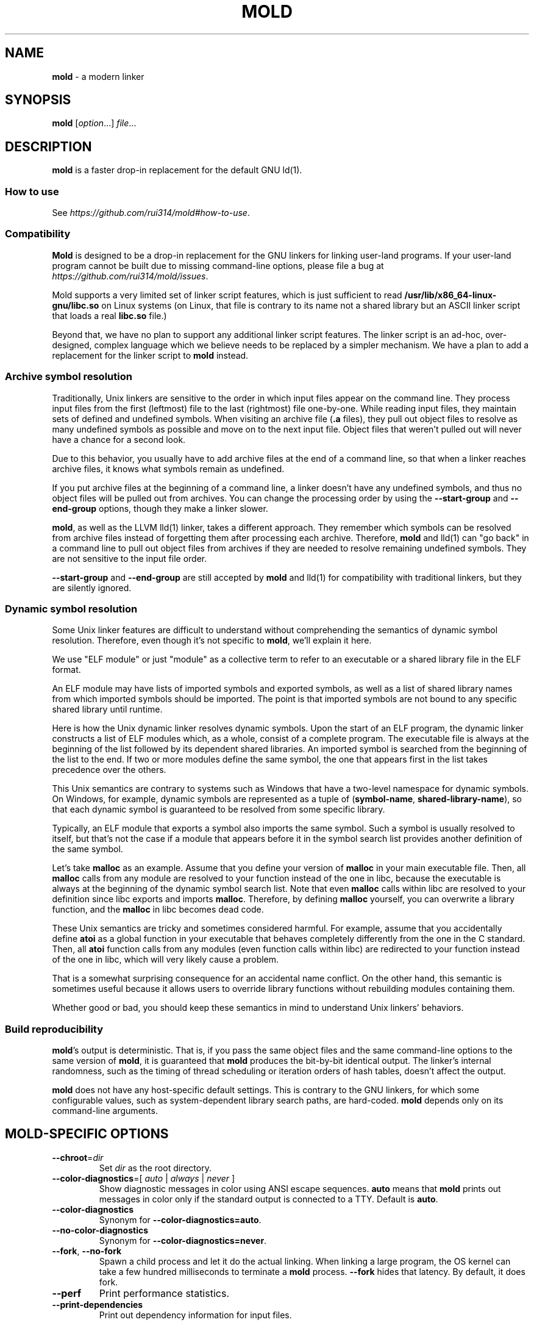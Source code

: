 .\" generated with Ronn-NG/v0.9.1
.\" http://github.com/apjanke/ronn-ng/tree/0.9.1
.TH "MOLD" "1" "March 2023" ""
.SH "NAME"
\fBmold\fR \- a modern linker
.SH "SYNOPSIS"
\fBmold\fR [\fIoption\fR\|\.\|\.\|\.] \fIfile\fR\|\.\|\.\|\.
.SH "DESCRIPTION"
\fBmold\fR is a faster drop\-in replacement for the default GNU ld(1)\.
.SS "How to use"
See \fIhttps://github\.com/rui314/mold#how\-to\-use\fR\.
.SS "Compatibility"
\fBMold\fR is designed to be a drop\-in replacement for the GNU linkers for linking user\-land programs\. If your user\-land program cannot be built due to missing command\-line options, please file a bug at \fIhttps://github\.com/rui314/mold/issues\fR\.
.P
Mold supports a very limited set of linker script features, which is just sufficient to read \fB/usr/lib/x86_64\-linux\-gnu/libc\.so\fR on Linux systems (on Linux, that file is contrary to its name not a shared library but an ASCII linker script that loads a real \fBlibc\.so\fR file\.)
.P
Beyond that, we have no plan to support any additional linker script features\. The linker script is an ad\-hoc, over\-designed, complex language which we believe needs to be replaced by a simpler mechanism\. We have a plan to add a replacement for the linker script to \fBmold\fR instead\.
.SS "Archive symbol resolution"
Traditionally, Unix linkers are sensitive to the order in which input files appear on the command line\. They process input files from the first (leftmost) file to the last (rightmost) file one\-by\-one\. While reading input files, they maintain sets of defined and undefined symbols\. When visiting an archive file (\fB\.a\fR files), they pull out object files to resolve as many undefined symbols as possible and move on to the next input file\. Object files that weren't pulled out will never have a chance for a second look\.
.P
Due to this behavior, you usually have to add archive files at the end of a command line, so that when a linker reaches archive files, it knows what symbols remain as undefined\.
.P
If you put archive files at the beginning of a command line, a linker doesn't have any undefined symbols, and thus no object files will be pulled out from archives\. You can change the processing order by using the \fB\-\-start\-group\fR and \fB\-\-end\-group\fR options, though they make a linker slower\.
.P
\fBmold\fR, as well as the LLVM lld(1) linker, takes a different approach\. They remember which symbols can be resolved from archive files instead of forgetting them after processing each archive\. Therefore, \fBmold\fR and lld(1) can "go back" in a command line to pull out object files from archives if they are needed to resolve remaining undefined symbols\. They are not sensitive to the input file order\.
.P
\fB\-\-start\-group\fR and \fB\-\-end\-group\fR are still accepted by \fBmold\fR and lld(1) for compatibility with traditional linkers, but they are silently ignored\.
.SS "Dynamic symbol resolution"
Some Unix linker features are difficult to understand without comprehending the semantics of dynamic symbol resolution\. Therefore, even though it's not specific to \fBmold\fR, we'll explain it here\.
.P
We use "ELF module" or just "module" as a collective term to refer to an executable or a shared library file in the ELF format\.
.P
An ELF module may have lists of imported symbols and exported symbols, as well as a list of shared library names from which imported symbols should be imported\. The point is that imported symbols are not bound to any specific shared library until runtime\.
.P
Here is how the Unix dynamic linker resolves dynamic symbols\. Upon the start of an ELF program, the dynamic linker constructs a list of ELF modules which, as a whole, consist of a complete program\. The executable file is always at the beginning of the list followed by its dependent shared libraries\. An imported symbol is searched from the beginning of the list to the end\. If two or more modules define the same symbol, the one that appears first in the list takes precedence over the others\.
.P
This Unix semantics are contrary to systems such as Windows that have a two\-level namespace for dynamic symbols\. On Windows, for example, dynamic symbols are represented as a tuple of (\fBsymbol\-name\fR, \fBshared\-library\-name\fR), so that each dynamic symbol is guaranteed to be resolved from some specific library\.
.P
Typically, an ELF module that exports a symbol also imports the same symbol\. Such a symbol is usually resolved to itself, but that's not the case if a module that appears before it in the symbol search list provides another definition of the same symbol\.
.P
Let's take \fBmalloc\fR as an example\. Assume that you define your version of \fBmalloc\fR in your main executable file\. Then, all \fBmalloc\fR calls from any module are resolved to your function instead of the one in libc, because the executable is always at the beginning of the dynamic symbol search list\. Note that even \fBmalloc\fR calls within libc are resolved to your definition since libc exports and imports \fBmalloc\fR\. Therefore, by defining \fBmalloc\fR yourself, you can overwrite a library function, and the \fBmalloc\fR in libc becomes dead code\.
.P
These Unix semantics are tricky and sometimes considered harmful\. For example, assume that you accidentally define \fBatoi\fR as a global function in your executable that behaves completely differently from the one in the C standard\. Then, all \fBatoi\fR function calls from any modules (even function calls within libc) are redirected to your function instead of the one in libc, which will very likely cause a problem\.
.P
That is a somewhat surprising consequence for an accidental name conflict\. On the other hand, this semantic is sometimes useful because it allows users to override library functions without rebuilding modules containing them\.
.P
Whether good or bad, you should keep these semantics in mind to understand Unix linkers' behaviors\.
.SS "Build reproducibility"
\fBmold\fR's output is deterministic\. That is, if you pass the same object files and the same command\-line options to the same version of \fBmold\fR, it is guaranteed that \fBmold\fR produces the bit\-by\-bit identical output\. The linker's internal randomness, such as the timing of thread scheduling or iteration orders of hash tables, doesn't affect the output\.
.P
\fBmold\fR does not have any host\-specific default settings\. This is contrary to the GNU linkers, for which some configurable values, such as system\-dependent library search paths, are hard\-coded\. \fBmold\fR depends only on its command\-line arguments\.
.SH "MOLD\-SPECIFIC OPTIONS"
.TP
\fB\-\-chroot\fR=\fIdir\fR
Set \fIdir\fR as the root directory\.
.TP
\fB\-\-color\-diagnostics\fR=[ \fIauto\fR | \fIalways\fR | \fInever\fR ]
Show diagnostic messages in color using ANSI escape sequences\. \fBauto\fR means that \fBmold\fR prints out messages in color only if the standard output is connected to a TTY\. Default is \fBauto\fR\.
.TP
\fB\-\-color\-diagnostics\fR
Synonym for \fB\-\-color\-diagnostics=auto\fR\.
.TP
\fB\-\-no\-color\-diagnostics\fR
Synonym for \fB\-\-color\-diagnostics=never\fR\.
.TP
\fB\-\-fork\fR, \fB\-\-no\-fork\fR
Spawn a child process and let it do the actual linking\. When linking a large program, the OS kernel can take a few hundred milliseconds to terminate a \fBmold\fR process\. \fB\-\-fork\fR hides that latency\. By default, it does fork\.
.TP
\fB\-\-perf\fR
Print performance statistics\.
.TP
\fB\-\-print\-dependencies\fR
Print out dependency information for input files\.
.IP
Each line of the output for this option shows which file depends on which file to use a specific symbol\. This option is useful for debugging why some object file in a static archive got linked or why some shared library is kept in an output file's dependency list even with \fB\-\-as\-needed\fR\.
.TP
\fB\-\-repro\fR
Archive input files, as well as a text file containing command line options, in a tar file so that you can run \fBmold\fR with the exact same inputs again\. This is useful for reporting a bug with a reproducer\. The output filename is \fBpath/to/output\.tar\fR, where \fBpath/to/output\fR is an output filename specified by \fB\-o\fR\.
.TP
\fB\-\-reverse\-sections\fR
Reverse the order of input sections before assigning them the offsets in the output file\.
.IP
This option is useful for finding bugs that depend on the initialization order of global objects\. In C++, constructors of global objects in a single source file are guaranteed to be executed in the source order, but there's no such guarantee across compilation units\. Usually, constructors are executed in the order given to the linker, but depending on it is a mistake\.
.IP
By reversing the order of input sections using \fB\-\-reverse\-sections\fR, you can easily test that your program works in the reversed initialization order\.
.TP
\fB\-\-run\fR \fIcommand\fR \fIarg\fR\|\.\|\.\|\.
Run \fIcommand\fR with \fBmold\fR \fB/usr/bin/ld\fR\. Specifically, \fBmold\fR runs a given command with the \fBLD_PRELOAD\fR environment set to intercept exec(3) family functions and replaces \fBargv[0]\fR with itself if it is \fBld\fR, \fBld\.gold\fR, or \fBld\.lld\fR\.
.TP
\fB\-\-shuffle\-sections\fR, \fB\-\-shuffle\-sections\fR=\fInumber\fR
Randomize the output by shuffling the order of input sections before assigning them the offsets in the output file\. If a \fInumber\fR is given, it's used as a seed for the random number generator, so that the linker produces the same output for the same seed\. If no seed is given, a random number is used as a seed\.
.IP
This option is useful for benchmarking\. Modern CPUs are sensitive to a program's memory layout\. A seemingly benign change in program layout, such as a small size increase of a function in the middle of a program, can affect the program's performance\. Therefore, even if you write new code and get a good benchmark result, it is hard to say whether the new code improves the program's performance; it is possible that the new memory layout happens to perform better\.
.IP
By running a benchmark multiple times with randomized memory layouts using \fB\-\-shuffle\-sections\fR, you can isolate your program's real performance number from the randomness caused by memory layout changes\.
.TP
\fB\-\-stats\fR
Print input statistics\.
.TP
\fB\-\-thread\-count\fR=\fIcount\fR
Use \fIcount\fR number of threads\.
.TP
\fB\-\-threads\fR, \fB\-\-no\-threads\fR
Use multiple threads\. By default, \fBmold\fR uses as many threads as the number of cores or 32, whichever is smaller\. The reason it is capped at 32 is because \fBmold\fR doesn't scale well beyond that point\. To use only one thread, pass \fB\-\-no\-threads\fR or \fB\-\-thread\-count=1\fR\.
.TP
\fB\-\-quick\-exit\fR, \fB\-\-no\-quick\-exit\fR
Use or do not use \fBquick_exit\fR to exit\.
.SH "GNU\-COMPATIBLE OPTIONS"
.TP
\fB\-\-help\fR
Report usage information to stdout and exit\.
.TP
\fB\-v\fR, \fB\-\-version\fR
Report version information to stdout\.
.TP
\fB\-V\fR
Report version and target information to stdout\.
.TP
\fB\-E\fR, \fB\-\-export\-dynamic\fR, \fB\-\-no\-export\-dynamic\fR
When creating an executable, using the \fB\-E\fR option causes all global symbols to be put into the dynamic symbol table, so that the symbols are visible from other ELF modules at runtime\.
.IP
By default, or if \fB\-\-no\-export\-dynamic\fR is given, only symbols that are referenced by DSOs at link\-time are exported from an executable\.
.TP
\fB\-F\fR \fIlibname\fR, \fB\-\-filter\fR=\fIlibname\fR
Set the \fBDT_FILTER\fR dynamic section field to \fIlibname\fR\.
.TP
\fB\-I\fR \fIfile\fR, \fB\-\-dynamic\-linker\fR=\fIfile\fR, \fB\-\-no\-dynamic\-linker\fR
Set the dynamic linker path to \fIfile\fR\. If no \fB\-I\fR option is given, or if \fB\-\-no\-dynamic\-linker\fR is given, no dynamic linker path is set to an output file\. This is contrary to the GNU linkers which set a default dynamic linker path in that case\. This difference doesn't usually make any difference because the compiler driver always passes \fB\-I\fR to the linker\.
.TP
\fB\-L\fR \fIdir\fR, \fB\-\-library\-path\fR=\fIdir\fR
Add \fIdir\fR to the list of library search paths from which \fBmold\fR searches libraries for the \fB\-l\fR option\.
.IP
Unlike the GNU linkers, \fBmold\fR does not have default search paths\. This difference doesn't usually make any difference because the compiler driver always passes all necessary search paths to the linker\.
.TP
\fB\-M\fR, \fB\-\-print\-map\fR
Write a map file to stdout\.
.TP
\fB\-N\fR, \fB\-\-omagic\fR, \fB\-\-no\-omagic\fR
Force \fBmold\fR to emit an output file with an old\-fashioned memory layout\. First, it makes the first data segment not aligned to a page boundary\. Second, text segments are marked as writable if the option is given\.
.TP
\fB\-S\fR, \fB\-\-strip\-debug\fR
Omit \fB\.debug_*\fR sections from the output file\.
.TP
\fB\-T\fR \fIfile\fR, \fB\-\-script\fR=\fIfile\fR
Read linker script from \fIfile\fR\.
.TP
\fB\-X\fR, \fB\-\-discard\-locals\fR
Discard temporary local symbols to reduce the sizes of the symbol table and the string table\. Temporary local symbols are local symbols starting with \fB\.L\fR\. Compilers usually generate such symbols for unnamed program elements such as string literals or floating\-point literals\.
.TP
\fB\-e\fR \fIsymbol\fR, \fB\-\-entry\fR=\fIsymbol\fR:

.TP
\fB\-f\fR \fIshlib\fR, \fB\-\-auxiliary\fR=\fIshlib\fR
Set the \fBDT_AUXILIARY\fR dynamic section field to \fIshlib\fR\.
.TP
\fB\-h\fR \fIlibname\fR, \fB\-\-soname\fR=\fIlibname\fR
Set the \fBDT_SONAME\fR dynamic section field to \fIlibname\fR\. This option is used when creating a shared object file\. Typically, when you create \fBlibfoo\.so\fR, you want to pass \fB\-\-soname=foo\fR to a linker\.
.TP
\fB\-l\fR \fIlibname\fR
Search for \fBlib\fR\fIlibname\fR\fB\.so\fR or \fBlib\fR\fIlibname\fR\fB\.a\fR from library search paths\.
.TP
\fB\-m\fR \fItarget\fR
Choose a \fItarget\fR\.
.TP
\fB\-o\fR \fIfile\fR, \fB\-\-output\fR=\fIfile\fR
Use \fIfile\fR as the output file name instead of the default name \fBa\.out\fR\.
.TP
\fB\-r\fR, \fB\-\-relocatable\fR
Instead of generating an executable or a shared object file, combine input object files to generate another object file that can be used as an input to a linker\.
.TP
\fB\-\-relocatable\-merge\-sections\fR
By default, \fBmold\fR doesn't merge input sections by name when merging input object files into a single output object file for \fB\-r\fR\. For example, \fB\.text\.foo\fR and \fB\.text\.bar\fR aren't merged for \fB\-r\fR even though they are merged into \fB\.text\fR according to the default section merging rules\.
.IP
This option changes the behavior so that \fBmold\fR merges input sections by name by the default section merging rules\.
.TP
\fB\-s\fR, \fB\-\-strip\-all\fR
Omit \fB\.symtab\fR section from the output file\.
.TP
\fB\-u\fR \fIsymbol\fR, \fB\-\-undefined\fR=\fIsymbol\fR
If \fIsymbol\fR remains as an undefined symbol after reading all object files, and if there is a static archive that contains an object file defining \fIsymbol\fR, pull out the object file and link it so that the output file contains a definition of \fIsymbol\fR\.
.TP
\fB\-\-Bdynamic\fR
Link against shared libraries\.
.TP
\fB\-\-Bstatic\fR
Do not link against shared libraries\.
.TP
\fB\-\-Bsymbolic\fR
When creating a shared library, make global symbols export\-only (i\.e\. do not import the same symbol)\. As a result, references within a shared library are always resolved locally, negating symbol override at runtime\. See "Dynamic symbol resolution" for more information about symbol imports and exports\.
.TP
\fB\-\-Bsymbolic\-functions\fR
This option has the same effect as \fB\-\-Bsymbolic\fR but works only for function symbols\. Data symbols remain being both imported and exported\.
.TP
\fB\-\-Bno\-symbolic\fR
Cancel \fB\-\-Bsymbolic\fR and \fB\-\-Bsymbolic\-functions\fR\.
.TP
\fB\-\-Map\fR=\fIfile\fR
Write map file to \fIfile\fR\.
.TP
\fB\-\-Tbss\fR=\fIaddress\fR
Alias for \fB\-\-section\-start=\.bss=\fR\fIaddress\fR\.
.TP
\fB\-\-Tdata\fR=\fIaddress\fR
Alias for \fB\-\-section\-start=\.data=\fR\fIaddress\fR\.
.TP
\fB\-\-Ttext\fR=\fIaddress\fR
Alias for \fB\-\-section\-start=\.text=\fR\fIaddress\fR\.
.TP
\fB\-\-allow\-multiple\-definition\fR
Normally, the linker reports an error if there are more than one definition of a symbol\. This option changes the default behavior so that it doesn't report an error for duplicate definitions and instead use the first definition\.
.TP
\fB\-\-as\-needed\fR, \fB\-\-no\-as\-needed\fR
By default, shared libraries given to the linker are unconditionally added to the list of required libraries in an output file\. However, shared libraries after \fB\-\-as\-needed\fR are added to the list only when at least one symbol is actually used by the output file\. In other words, shared libraries after \fB\-\-as\-needed\fR are not added to the list of needed libraries if they are not needed by a program\.
.IP
The \fB\-\-no\-as\-needed\fR option restores the default behavior for subsequent files\.
.TP
\fB\-\-build\-id\fR=[ \fBmd5\fR | \fBsha1\fR | \fBsha256\fR | \fBuuid\fR | \fB0x\fR\fIhexstring\fR | \fBnone\fR ]
Create a \fB\.note\.gnu\.build\-id\fR section containing a byte string to uniquely identify an output file\. \fBsha256\fR compute a 256\-bit cryptographic hash of an output file and set it to build\-id\. \fBmd5\fR and \fBsha1\fR compute the same hash but truncate it to 128 and 160 bits, respectively, before setting it to build\-id\. \fBuuid\fR sets a random 128\-bit UUID\. \fB0x\fR\fIhexstring\fR sets \fIhexstring\fR\.
.TP
\fB\-\-build\-id\fR
Synonym for \fB\-\-build\-id=sha256\fR\.
.TP
\fB\-\-no\-build\-id\fR
Synonym for \fB\-\-build\-id=none\fR\.
.TP
\fB\-\-compress\-debug\-sections\fR=[ \fBzlib\fR | \fBzlib\-gabi\fR | \fBzstd\fR | \fBnone\fR ]
Compress DWARF debug info (\fB\.debug_*\fR sections) using the zlib or zstd compression algorithm\. \fBzlib\-gabi\fR is an alias for \fBzlib\fR\.
.TP
\fB\-\-defsym\fR=\fIsymbol\fR=\fIvalue\fR
Define \fIsymbol\fR as an alias for \fIvalue\fR\.
.IP
\fIvalue\fR is either an integer (in decimal or hexadecimal with \fB0x\fR prefix) or a symbol name\. If an integer is given as a value, \fIsymbol\fR is defined as an absolute symbol with the given value\.
.TP
\fB\-\-default\-symver\fR
Use soname as a symbol version and append that version to all symbols\.
.TP
\fB\-\-demangle\fR, \fB\-\-no\-demangle\fR
Demangle C++ and Rust symbols in log messages\.
.TP
\fB\-\-dependency\-file\fR=\fIfile\fR
Write a dependency file to \fIfile\fR\. The contents of the written file is readable by make(1), which defines only one rule with the linker's output file as a target and all input files as its prerequisites\. Users are expected to include the generated dependency file into a Makefile to automate the dependency management\. This option is analogous to the compiler's \fB\-MM \-MF\fR options\.
.TP
\fB\-\-dynamic\-list\fR=\fIfile\fR
Read a list of dynamic symbols from \fIfile\fR\. Same as \fB\-\-export\-dynamic\-symbol\-list\fR, except that it implies \fB\-\-Bsymbolic\fR\. If \fIfile\fR does not exist in the current directory, it is searched from library search paths for the sake of compatibility with GNU ld\.
.TP
\fB\-\-eh\-frame\-hdr\fR, \fB\-\-no\-eh\-frame\-hdr\fR
Create \fB\.eh_frame_hdr\fR section\.
.TP
\fB\-\-emit\-relocs\fR
The linker usually "consumes" relocation sections\. That is, the linker applies relocations to other sections, and relocation sections themselves are discarded\.
.IP
The \fB\-\-emit\-relocs\fR instructs the linker to leave relocation sections in the output file\. Some post\-link binary analysis or optimization tools such as LLVM Bolt need them\.
.TP
\fB\-\-enable\-new\-dtags\fR, \fB\-\-disable\-new\-dtags\fR
By default, \fBmold\fR emits \fBDT_RUNPATH\fR for \fB\-\-rpath\fR\. If you pass \fB\-\-disable\-new\-dtags\fR, \fBmold\fR emits \fBDT_RPATH\fR for \fB\-\-rpath\fR instead\.
.TP
\fB\-\-execute\-only\fR
Traditionally, most processors require both executable and readable bits to 1 to make the page executable, which allows machine code to be read as data at runtime\. This is actually what an attacker often does after gaining a limited control of a process to find pieces of machine code they can use to gain the full control of the process\. As a mitigation, some recent processors allows "execute\-only" pages\. If a page is execute\-only, you can call a function there as long as you know its address but can't read it as data\.
.IP
This option marks text segments execute\-only\. This option currently works only on some ARM64 processors\.
.TP
\fB\-\-exclude\-libs\fR=\fIlibraries\fR \|\.\|\.\|\.
Mark all symbols in the given \fIlibraries\fR hidden\.
.TP
\fB\-\-export\-dynamic\-symbol\fR=\fIsymbol\fR
Put symbols matching \fIsymbol\fR in the dynamic symbol table\. \fIsymbol\fR may be a glob pattern in the same syntax as for the \fB\-\-export\-dynamic\-symbol\-list\fR or \fB\-\-version\-script\fR options\.
.TP
\fB\-\-export\-dynamic\-symbol\-list\fR=\fIfile\fR
Read a list of dynamic symbols from \fIfile\fR\.
.TP
\fB\-\-fatal\-warnings\fR, \fB\-\-no\-fatal\-warnings\fR
Treat warnings as errors\.
.TP
\fB\-\-fini\fR=\fIsymbol\fR
Call \fIsymbol\fR at unload\-time\.
.TP
\fB\-\-gc\-sections\fR, \fB\-\-no\-gc\-sections\fR
Remove unreferenced sections\.
.TP
\fB\-\-gdb\-index\fR
Create a \fB\.gdb_index\fR section to speed up GNU debugger\. To use this, you need to compile source files with the \fB\-ggnu\-pubnames\fR compiler flag\.
.TP
\fB\-\-hash\-style\fR=[ \fBsysv\fR | \fBgnu\fR | \fBboth\fR | \fBnone\fR ]
Set hash style\.
.TP
\fB\-\-icf\fR=[ \fBsafe\fR | \fBall\fR | \fBnone\fR ], \fB\-\-no\-icf\fR
It is not uncommon for a program to contain many identical functions that differ only in name\. For example, a C++ template \fBstd::vector\fR is very likely to be instantiated to the identical code for \fBstd::vector<int>\fR and \fBstd::vector<unsigned>\fR because the container cares only about the size of the parameter type\. Identical Code Folding (ICF) is a size optimization to identify and merge such identical functions\.
.IP
If \fB\-\-icf=all\fR is given, \fBmold\fR tries to merge all identical functions\. This reduces the size of the output most, but it is not a "safe" optimization\. It is guaranteed in C and C++ that two pointers pointing two different functions will never be equal, but \fB\-\-icf=all\fR breaks that assumption as two identical functions have the same address after merging\. So a care must be taken when you use this flag that your program does not depend on the function pointer uniqueness\.
.IP
\fB\-\-icf=safe\fR is a flag to merge functions only when it is safe to do so\. That is, if a program does not take an address of a function, it is safe to merge that function with other function, as you cannot compare a function pointer with something else without taking an address of a function\.
.IP
\fB\-\-icf=safe\fR needs to be used with a compiler that supports \fB\.llvm_addrsig\fR section which contains the information as to what symbols are address\-taken\. LLVM/Clang supports that section by default\. Since GCC does not support it yet, you cannot use \fB\-\-icf=safe\fR with GCC (it doesn't do any harm but can't optimize at all\.)
.IP
\fB\-\-icf=none\fR and \fB\-\-no\-icf\fR disables ICF\.
.TP
\fB\-\-ignore\-data\-address\-equality\fR
Make ICF to merge not only functions but also data\. This option should be used in combination with \fB\-\-icf=all\fR\.
.TP
\fB\-\-image\-base\fR=\fIaddr\fR
Set the base address to \fIaddr\fR\.
.TP
\fB\-\-init\fR=\fIsymbol\fR
Call \fIsymbol\fR at load\-time\.
.TP
\fB\-\-no\-undefined\fR
Report undefined symbols (even with \fB\-\-shared\fR)\.
.TP
\fB\-\-noinhibit\-exec\fR
Create an output file even if errors occur\.
.TP
\fB\-\-pack\-dyn\-relocs\fR=[ \fBrelr\fR | \fBnone\fR ]
If \fBrelr\fR is specified, all \fBR_*_RELATIVE\fR relocations are put into \fB\.relr\.dyn\fR section instead of \fB\.rel\.dyn\fR or \fB\.rela\.dyn\fR section\. Since \fB\.relr\.dyn\fR section uses a space\-efficient encoding scheme, specifying this flag can reduce the size of the output\. This is typically most effective for position\-independent executable\.
.IP
Note that a runtime loader has to support \fB\.relr\.dyn\fR to run executables or shared libraries linked with \fB\-\-pack\-dyn\-relocs=relr\fR\. As of 2022, only ChromeOS, Android and Fuchsia support it\.
.TP
\fB\-\-package\-metadata\fR=\fIstring\fR
Embed \fIstring\fR to a \fB\.note\.package\fR section\. This option is intended to be used by a package management command such as rpm(8) to embed metadata regarding a package to each executable file\.
.TP
\fB\-\-pie\fR, \fB\-\-pic\-executable\fR, \fB\-\-no\-pie\fR, \fB\-\-no\-pic\-executable\fR
Create a position\-independent executable\.
.TP
\fB\-\-print\-gc\-sections\fR, \fB\-\-no\-print\-gc\-sections\fR
Print removed unreferenced sections\.
.TP
\fB\-\-print\-icf\-sections\fR, \fB\-\-no\-print\-icf\-sections\fR
Print folded identical sections\.
.TP
\fB\-\-push\-state\fR, \fB\-\-pop\-state\fR
\fB\-\-push\-state\fR saves the current values of \fB\-\-as\-needed\fR, \fB\-\-whole\-archive\fR, \fB\-\-static\fR, and \fB\-\-start\-lib\fR\. The saved values can be restored by pop\-state\.
.IP
\fB\-\-push\-state\fR and \fB\-\-pop\-state\fR pairs can nest\.
.IP
These options are useful when you want to construct linker command line options programmatically\. For example, if you want to link \fBlibfoo\.so\fR by as\-needed basis but don't want to change the global state of \fB\-\-as\-needed\fR, you can append \fB\-\-push\-state \-\-as\-needed \-lfoo \-\-pop\-state\fR to the linker command line options\.
.TP
\fB\-\-relax, \-\-no\-relax\fR
Rewrite machine instructions with more efficient ones for some relocations\. The feature is enabled by default\.
.TP
\fB\-\-require\-defined\fR=\fIsymbol\fR
Like \fB\-\-undefined\fR, except the new symbol must be defined by the end of the link\.
.TP
\fB\-\-retain\-symbols\-file\fR=\fIfile\fR
Keep only symbols listed in \fIfile\fR\. \fIfile\fR is a text file containing a symbol name on each line\. \fBmold\fR discards all local symbols as well as global symbol that are not in \fIfile\fR\. Note that this option removes symbols only from \fB\.symtab\fR section and does not affect \fB\.dynsym\fR section, which is used for dynamic linking\.
.TP
\fB\-\-rpath\fR=\fIdir\fR
Add \fIdir\fR to runtime search paths\.
.TP
\fB\-\-section\-start\fR=\fIsection\fR=\fIaddress\fR
Set \fIaddress\fR to section\. \fIaddress\fR is a hexadecimal number that may start with an optional \fB0x\fR\.
.TP
\fB\-\-shared\fR, \fB\-\-Bshareable\fR
Create a share library\.
.TP
\fB\-\-spare\-dynamic\-tags\fR=\fInumber\fR
Reserve the given \fInumber\fR of tags in \fB\.dynamic\fR section\.
.TP
\fB\-\-start\-lib\fR, \fB\-\-end\-lib\fR
Handle object files between \fB\-\-start\-lib\fR and \fB\-\-end\-lib\fR as if they were in an archive file\. That means object files between them are linked only when they are needed to resolve undefined symbols\. The options are useful if you want to link object files only when they are needed but want to avoid the overhead of running ar(3)\.
.TP
\fB\-\-static\fR
Do not link against shared libraries\.
.TP
\fB\-\-sysroot\fR=\fIdir\fR
Set target system root directory to \fIdir\fR\.
.TP
\fB\-\-trace\fR
Print name of each input file\.
.TP
\fB\-\-undefined\-version\fR, \fB\-\-no\-undefined\-version\fR
By default, \fBmold\fR warns on a symbol specified by a version script or by \fB\-\-export\-dynamic\-symbol\fR if it is not defined\. You can silence the warning by \fB\-\-undefined\-version\fR\.
.TP
\fB\-\-unique\fR=\fIpattern\fR
Don't merge input sections that match the given glob pattern \fIpattern\fR\.
.TP
\fB\-\-unresolved\-symbols\fR=[ \fBreport\-all\fR | \fBignore\-all\fR | \fBignore\-in\-object\-files\fR | \fBignore\-in\-shared\-libs\fR ]
How to handle undefined symbols\.
.TP
\fB\-\-version\-script\fR=\fIfile\fR
Read version script from \fIfile\fR\. If \fIfile\fR does not exist in the current directory, it is searched from library search paths for the sake of compatibility with GNU ld\.
.TP
\fB\-\-warn\-common\fR, \fB\-\-no\-warn\-common\fR
Warn about common symbols\.
.TP
\fB\-\-warn\-once\fR
Only warn once for each undefined symbol instead of warn for each relocation referring an undefined symbol\.
.TP
\fB\-\-warn\-unresolved\-symbols\fR, \fB\-\-error\-unresolved\-symbols\fR
Normally, the linker reports an error for unresolved symbols\. \fB\-\-warn\-unresolved\-symbols\fR option turns it into a warning\. \fB\-\-error\-unresolved\-symbols\fR option restores the default behavior\.
.TP
\fB\-\-whole\-archive\fR, \fB\-\-no\-whole\-archive\fR
When archive files (\fB\.a\fR files) are given to the linker, only object files that are needed to resolve undefined symbols are extracted from them and linked to an output file\. \fB\-\-whole\-archive\fR changes that behavior for subsequent archives so that the linker extracts all object files and links them to an output\. For example, if you are creating a shared object file and you want to include all archive members to the output, you should pass \fB\-\-whole\-archive\fR\. \fB\-\-no\-whole\-archive\fR restores the default behavior for subsequent archives\.
.TP
\fB\-\-wrap\fR=\fIsymbol\fR
Make \fIsymbol\fR be resolved to \fB__wrap_\fR\fIsymbol\fR\. The original symbol can be resolved as \fB__real_\fR\fIsymbol\fR\. This option is typically used for wrapping an existing function\.
.TP
\fB\-z cet\-report\fR=[ \fBwarning\fR | \fBerror\fR | \fBnone\fR ]
Intel Control\-flow Enforcement Technology (CET) is a new x86 feature available since Tiger Lake which is released in 2020\. It defines new instructions to harden security to protect programs from control hijacking attacks\. You can tell the compiler to use the feature by specifying the \fB\-fcf\-protection\fR flag\.
.IP
\fB\-z cet\-report\fR flag is used to make sure that all object files were compiled with a correct \fB\-fcf\-protection\fR flag\. If \fBwarning\fR or \fBerror\fR are given, \fBmold\fR prints out a warning or an error message if an object file was not compiled with the compiler flag\.
.IP
\fBmold\fR looks for \fBGNU_PROPERTY_X86_FEATURE_1_IBT\fR bit and \fBGNU_PROPERTY_X86_FEATURE_1_SHSTK\fR bit in \fB\.note\.gnu\.property\fR section to determine whether or not an object file was compiled with \fB\-fcf\-protection\fR\.
.TP
\fB\-z now\fR, \fB\-z lazy\fR
By default, functions referring to other ELF modules are resolved by the dynamic linker when they are called for the first time\. \fB\-z now\fR marks an executable or a shared library file so that all dynamic symbols are resolved when a file is loaded to memory\. \fB\-z lazy\fR restores the default behavior\.
.TP
\fB\-z origin\fR
Mark object requiring immediate \fB$ORIGIN\fR processing at runtime\.
.TP
\fB\-z ibt\fR
Turn on \fBGNU_PROPERTY_X86_FEATURE_1_IBT\fR bit in \fB\.note\.gnu\.property\fR section to indicate that the output uses IBT\-enabled PLT\. This option implies \fB\-z ibtplt\fR\.
.TP
\fB\-z ibtplt\fR
Generate Intel Branch Tracking (IBT)\-enabled PLT which is the default on x86\-64\. This is the default\.
.TP
\fB\-z execstack\fR, \fB\-z noexecstack\fR
By default, the pages for the stack area (i\.e\. the pages where local variables reside) are not executable for security reasons\. \fB\-z execstack\fR makes it executable\. \fB\-z noexecstack\fR restores the default behavior\.
.TP
\fB\-z keep\-text\-section\-prefix\fR, \fB\-z nokeep\-text\-section\-prefix\fR
Keep \fB\.text\.hot\fR, \fB\.text\.unknown\fR, \fB\.text\.unlikely\fR, \fB\.text\.startup\fR, and \fB\.text\.exit\fR as separate sections in the final binary instead of merging them as \fB\.text\fR\.
.TP
\fB\-z relro\fR, \fB\-z norelro\fR
Some sections such as \fB\.dynamic\fR have to be writable only during an executable or a shared library file is being loaded to memory\. Once the dynamic linker finishes its job, such sections won't be mutated by anyone\. As a security mitigation, it is preferred to make such segments read\-only during program execution\.
.IP
\fB\-z relro\fR puts such sections into a special segment called \fBrelro\fR\. The dynamic linker makes a relro segment read\-only after it finishes its job\.
.IP
By default, \fBmold\fR generates a relro segment\. \fB\-z norelro\fR disables the feature\.
.TP
\fB\-z separate\-loadable\-segments\fR, \fB\-z separate\-code\fR, \fB\-z noseparate\-code\fR
If one memory page contains multiple segments, the page protection bits are set in such a way that the needed attributes (writable or executable) are satisfied for all segments\. This usually happens at a boundary of two segments with two different attributes\.
.IP
\fBseparate\-loadable\-segments\fR adds paddings between segments with different attributes so that they do not share the same page\. This is the default\.
.IP
\fBseparate\-code\fR adds paddings only between executable and non\-executable segments\.
.IP
\fBnoseparate\-code\fR does not add any paddings between segments\.
.TP
\fB\-z defs\fR, \fB\-z nodefs\fR
Report undefined symbols (even with \fB\-\-shared\fR)\.
.TP
\fB\-z shstk\fR
Enforce shadow stack by turning \fBGNU_PROPERTY_X86_FEATURE_1_SHSTK\fR bit in \fB\.note\.gnu\.property\fR output section\. Shadow stack is part of Intel Control\-flow Enforcement Technology (CET), which is available since Tiger Lake (2020)\.
.TP
\fB\-z text\fR, \fB\-z notext\fR, \fB\-z textoff\fR
\fBmold\fR by default reports an error if dynamic relocations are created in read\-only sections\. If \fB\-z notext\fR or \fB\-z textoff\fR are given, \fBmold\fR creates such dynamic relocations without reporting an error\. \fB\-z text\fR restores the default behavior\.
.TP
\fB\-z max\-page\-size\fR=\fInumber\fR
Some CPU ISAs support multiple different memory page sizes\. This option specifies the maximum page size that an output binary can run on\. The default value is 4 KiB for i386, x86\-64, and RISC\-V, and 64 KiB for ARM64\.
.TP
\fB\-z nodefaultlib\fR
Make the dynamic loader ignore default search paths\.
.TP
\fB\-z nodelete\fR
Mark DSO non\-deletable at runtime\.
.TP
\fB\-z nodlopen\fR
Mark DSO not available to dlopen(3)\. This option makes it possible for the linker to optimize thread\-local variable accesses by rewriting instructions for some targets\.
.TP
\fB\-z nodump\fR
Mark DSO not available to dldump(3)\.
.TP
\fB\-z nocopyreloc\fR
Do not create copy relocations\.
.TP
\fB\-z initfirst\fR
Mark DSO to be initialized first at runtime\.
.TP
\fB\-z interpose\fR
Mark object to interpose all DSOs but executable\.
.TP
\fB\-(\fR, \fB\-)\fR, \fB\-EL\fR, \fB\-O\fR\fInumber\fR, \fB\-\-allow\-shlib\-undefined\fR, \fB\-\-dc\fR, \fB\-\-dp\fR, \fB\-\-end\-group\fR, \fB\-\-no\-add\-needed\fR, \fB\-\-no\-allow\-shlib\-undefined\fR, \fB\-\-no\-copy\-dt\-needed\-entries\fR, \fB\-\-no\-fatal\-warnings\fR, \fB\-\-nostdlib\fR, \fB\-\-rpath\-link=Ar dir\fR, \fB\-\-sort\-common\fR, \fB\-\-sort\-section\fR, \fB\-\-start\-group\fR, \fB\-\-warn\-constructors\fR, \fB\-\-warn\-once\fR, \fB\-\-fix\-cortex\-a53\-835769\fR, \fB\-\-fix\-cortex\-a53\-843419\fR, \fB\-z combreloc\fR, \fB\-z common\-page\-size\fR, \fB\-z nocombreloc\fR
Ignored
.SH "ENVIRONMENT VARIABLES"
.TP
\fBMOLD_JOBS\fR
If this variable is set to \fB1\fR, only one process of \fBmold\fR runs actively\. A mold process invoked while another active mold process is running will wait before doing anything until the active process exits\.
.IP
The purpose of this environment variable is to reduce peak memory usage\. Since mold is highly parallelized, there's no point in running it simultaneously\. If you run N instances of mold in parallel, it would take N times more time and N times more memory\. If you run them serially, it would still take N times more to finish, but their peak memory usage is reduced to normal\.
.IP
If your build system tends to invoke multiple linker processes simultaneously, you may want to try to set this environment variable to \fB1\fR to see if it could improve overall performance\.
.IP
Currently, any value other than 1 is silently ignored\.
.TP
\fBMOLD_DEBUG\fR
If this variable is set to a non\-empty string, \fBmold\fR embeds its command\-line options in the output file's \fB\.comment\fR section\.
.TP
\fBMOLD_REPRO\fR
Setting this variable to a non\-empty string has the same effect as passing the \fB\-\-repro\fR option\.
.SH "SEE ALSO"
gold(1), ld(1), elf(5), ld\.so(8)
.SH "AUTHOR"
Rui Ueyama \fIruiu@cs\.stanford\.edu\fR
.SH "BUGS"
Report bugs to \fIhttps://github\.com/rui314/mold/issues\fR\.
